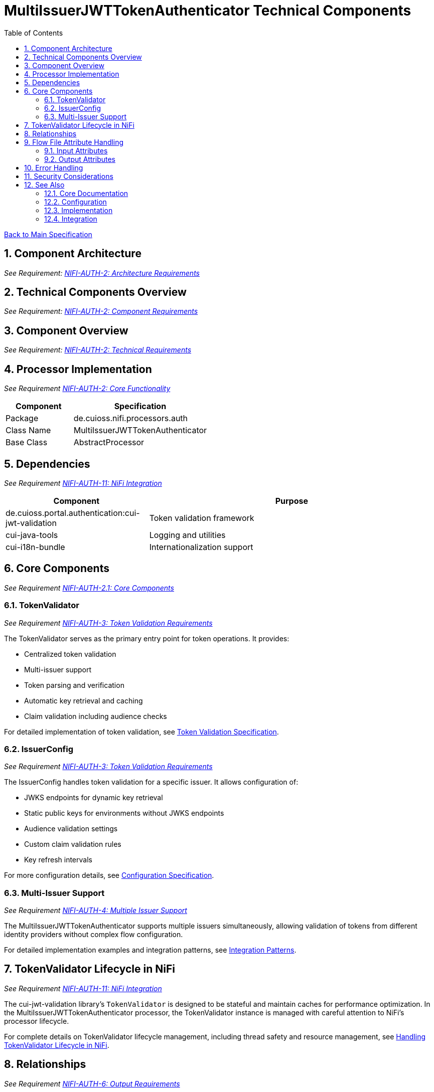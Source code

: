 = MultiIssuerJWTTokenAuthenticator Technical Components
:toc:
:toclevels: 3
:toc-title: Table of Contents
:sectnums:
:imagesdir: ../plantuml

link:../Specification.adoc[Back to Main Specification]

== Component Architecture
[.requirement]
_See Requirement: link:../Requirements.adoc#NIFI-AUTH-2[NIFI-AUTH-2: Architecture Requirements]_

== Technical Components Overview
[.requirement]
_See Requirement: link:../Requirements.adoc#NIFI-AUTH-2[NIFI-AUTH-2: Component Requirements]_

== Component Overview
[.requirement]
_See Requirement: link:../Requirements.adoc#NIFI-AUTH-2[NIFI-AUTH-2: Technical Requirements]_

== Processor Implementation
_See Requirement link:../Requirements.adoc#NIFI-AUTH-2[NIFI-AUTH-2: Core Functionality]_

[cols="1,2"]
|===
|Component |Specification

|Package
|de.cuioss.nifi.processors.auth

|Class Name
|MultiIssuerJWTTokenAuthenticator

|Base Class
|AbstractProcessor
|===

== Dependencies
_See Requirement link:../Requirements.adoc#NIFI-AUTH-11[NIFI-AUTH-11: NiFi Integration]_

[cols="1,2"]
|===
|Component |Purpose

|de.cuioss.portal.authentication:cui-jwt-validation
|Token validation framework

|cui-java-tools
|Logging and utilities

|cui-i18n-bundle
|Internationalization support
|===

== Core Components
_See Requirement link:../Requirements.adoc#NIFI-AUTH-2.1[NIFI-AUTH-2.1: Core Components]_

=== TokenValidator
_See Requirement link:../Requirements.adoc#NIFI-AUTH-3[NIFI-AUTH-3: Token Validation Requirements]_

The TokenValidator serves as the primary entry point for token operations. It provides:

* Centralized token validation
* Multi-issuer support
* Token parsing and verification
* Automatic key retrieval and caching
* Claim validation including audience checks

For detailed implementation of token validation, see link:token-validation.adoc[Token Validation Specification].

=== IssuerConfig
_See Requirement link:../Requirements.adoc#NIFI-AUTH-3[NIFI-AUTH-3: Token Validation Requirements]_

The IssuerConfig handles token validation for a specific issuer. It allows configuration of:

* JWKS endpoints for dynamic key retrieval
* Static public keys for environments without JWKS endpoints
* Audience validation settings
* Custom claim validation rules
* Key refresh intervals

For more configuration details, see link:configuration.adoc[Configuration Specification].

=== Multi-Issuer Support
_See Requirement link:../Requirements.adoc#NIFI-AUTH-4[NIFI-AUTH-4: Multiple Issuer Support]_

The MultiIssuerJWTTokenAuthenticator supports multiple issuers simultaneously, allowing validation of tokens from different identity providers without complex flow configuration.

For detailed implementation examples and integration patterns, see link:integration-patterns.adoc[Integration Patterns].

== TokenValidator Lifecycle in NiFi
_See Requirement link:../Requirements.adoc#NIFI-AUTH-11[NIFI-AUTH-11: NiFi Integration]_

The cui-jwt-validation library's `TokenValidator` is designed to be stateful and maintain caches for performance optimization. In the MultiIssuerJWTTokenAuthenticator processor, the TokenValidator instance is managed with careful attention to NiFi's processor lifecycle.

For complete details on TokenValidator lifecycle management, including thread safety and resource management, see link:token-validation.adoc#handling-tokenvalidator-lifecycle-in-nifi[Handling TokenValidator Lifecycle in NiFi].

== Relationships
_See Requirement link:../Requirements.adoc#NIFI-AUTH-6[NIFI-AUTH-6: Output Requirements]_

[cols="1,2"]
|===
|Relationship |Description

|success
|FlowFiles that have been successfully processed with valid token data attached

|failure
|FlowFiles that contained invalid tokens or encountered errors during processing

|unauthorized
|FlowFiles that contained tokens that failed validation (expired, invalid signature, etc.)
|===

[source,java]
----
public static final Relationship SUCCESS = new Relationship.Builder()
    .name("success")
    .description("FlowFiles with valid tokens will be routed to this relationship")
    .build();

public static final Relationship AUTHENTICATION_FAILED = new Relationship.Builder()
    .name("authentication-failed")
    .description("FlowFiles with invalid tokens will be routed to this relationship")
    .build();

@Override
public Set<Relationship> getRelationships() {
    final Set<Relationship> relationships = new HashSet<>();
    relationships.add(SUCCESS);
    relationships.add(AUTHENTICATION_FAILED);
    return relationships;
}
----

== Flow File Attribute Handling

=== Input Attributes
_See Requirement link:../Requirements.adoc#NIFI-AUTH-5[NIFI-AUTH-5: Input Requirements]_

* None required - token extracted from HTTP header or configured location

=== Output Attributes
_See Requirements link:../Requirements.adoc#NIFI-AUTH-6.1[NIFI-AUTH-6.1: Success Path] and link:../Requirements.adoc#NIFI-AUTH-6.2[NIFI-AUTH-6.2: Failure Path]_

For detailed information about attribute handling and token validation output, see link:token-validation.adoc#flow-file-attribute-generation[Flow File Attribute Generation].

== Error Handling

The processor implements comprehensive error handling using standardized error codes and consistent messages. For complete details on error handling strategies and implementation, see link:error-handling.adoc[Error Handling Specification].

== Security Considerations

Security is paramount in JWT token validation. For information about security implementation, best practices, and threat mitigations, see link:security.adoc[Security Specification].

== See Also

=== Core Documentation
* link:../Specification.adoc[Main Specification]
* link:../Requirements.adoc[Requirements]

=== Configuration
* link:configuration.adoc[Configuration Overview]
* link:configuration-ui.adoc[UI Configuration]
* link:configuration-static.adoc[Static Configuration]

=== Implementation
* link:token-validation.adoc[Token Validation]
* link:error-handling.adoc[Error Handling]
* link:security.adoc[Security]
* link:internationalization.adoc[Internationalization]
* link:observability.adoc[Observability]

=== Integration
* link:integration-patterns.adoc[Integration Patterns]
* link:testing.adoc[Testing]
